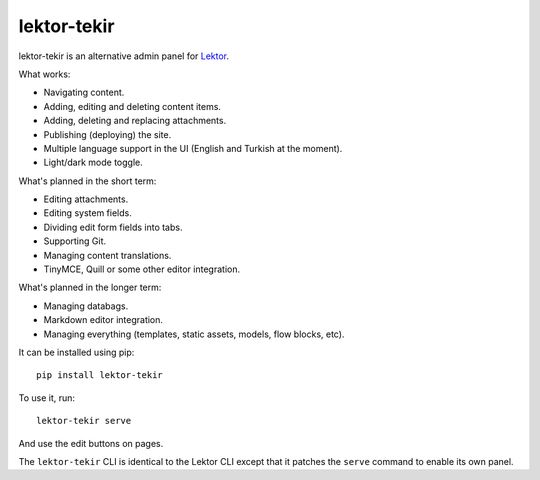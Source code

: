 lektor-tekir
============

lektor-tekir is an alternative admin panel for `Lektor`_.

What works:

- Navigating content.
- Adding, editing and deleting content items.
- Adding, deleting and replacing attachments.
- Publishing (deploying) the site.
- Multiple language support in the UI (English and Turkish at the moment).
- Light/dark mode toggle.

What's planned in the short term:

- Editing attachments.
- Editing system fields.
- Dividing edit form fields into tabs.
- Supporting Git.
- Managing content translations.
- TinyMCE, Quill or some other editor integration.

What's planned in the longer term:

- Managing databags.
- Markdown editor integration.
- Managing everything (templates, static assets, models, flow blocks, etc).

It can be installed using pip::

  pip install lektor-tekir

To use it, run::

  lektor-tekir serve

And use the edit buttons on pages.

The ``lektor-tekir`` CLI is identical to the Lektor CLI
except that it patches the ``serve`` command to enable its own panel.

.. _Lektor: https://www.getlektor.com/
